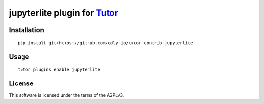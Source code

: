 jupyterlite plugin for `Tutor <https://docs.tutor.overhang.io>`__
===================================================================================

Installation
------------

::

    pip install git+https://github.com/edly-io/tutor-contrib-jupyterlite

Usage
-----

::

    tutor plugins enable jupyterlite


License
-------

This software is licensed under the terms of the AGPLv3.
